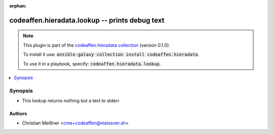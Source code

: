 .. Document meta

:orphan:

.. |antsibull-internal-nbsp| unicode:: 0xA0
    :trim:

.. role:: ansible-attribute-support-label
.. role:: ansible-attribute-support-property
.. role:: ansible-attribute-support-full
.. role:: ansible-attribute-support-partial
.. role:: ansible-attribute-support-none
.. role:: ansible-attribute-support-na

.. Anchors

.. _ansible_collections.codeaffen.hieradata.lookup_lookup:

.. Anchors: short name for ansible.builtin

.. Anchors: aliases



.. Title

codeaffen.hieradata.lookup -- prints debug text
+++++++++++++++++++++++++++++++++++++++++++++++

.. Collection note

.. note::
    This plugin is part of the `codeaffen.hieradata collection <https://galaxy.ansible.com/codeaffen/hieradata>`_ (version 0.1.0).

    To install it use: :code:`ansible-galaxy collection install codeaffen.hieradata`.

    To use it in a playbook, specify: :code:`codeaffen.hieradata.lookup`.

.. version_added

.. versionadded:: 0.0.2 of codeaffen.hieradata

.. contents::
   :local:
   :depth: 1

.. Deprecated


Synopsis
--------

.. Description

- This lookup returns nothing but a text to stderr


.. Aliases


.. Requirements


.. Options


.. Attributes


.. Notes


.. Seealso


.. Examples



.. Facts


.. Return values


..  Status (Presently only deprecated)


.. Authors

Authors
~~~~~~~

- Christian Meißner <cme+codeaffen@meissner.sh>



.. Parsing errors

